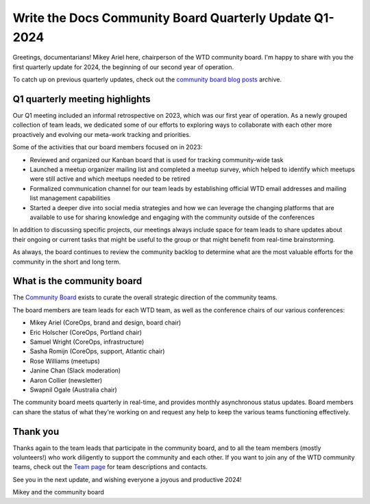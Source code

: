 .. post:: Feb 1, 2024
   :tags: community board, news, report
   :author: Mikey Ariel

Write the Docs Community Board Quarterly Update Q1-2024
=======================================================

Greetings, documentarians! Mikey Ariel here, chairperson of the WTD community board. I'm happy to share with you the first quarterly update for 2024, the beginning of our second year of operation. 

To catch up on previous quarterly updates, check out the `community board blog posts <https://www.writethedocs.org/blog/archive/tag/community-board/>`_ archive. 

Q1 quarterly meeting highlights
-------------------------------

Our Q1 meeting included an informal retrospective on 2023, which was our first year of operation. As a newly grouped collection of team leads, we dedicated some of our efforts to exploring ways to collaborate with each other more proactively and evolving our meta-work tracking and priorities.

Some of the activities that our board members focused on in 2023:

* Reviewed and organized our Kanban board that is used for tracking community-wide task
* Launched a meetup organizer mailing list and completed a meetup survey, which helped to identify which meetups were still active and which meetups needed to be retired 
* Formalized communication channel for our team leads by establishing official WTD email addresses and mailing list management capabilities
* Started a deeper dive into social media strategies and how we can leverage the changing platforms that are available to use for sharing knowledge and engaging with the community outside of the conferences

In addition to discussing specific projects, our meetings always include space for team leads to share updates about their ongoing or current tasks that might be useful to the group or that might benefit from real-time brainstorming. 

As always, the board continues to review the community backlog to determine what are the most valuable efforts for the community in the short and long term. 

What is the community board
---------------------------

The `Community Board <https://www.writethedocs.org/team/#community-board>`_ exists to curate the overall strategic direction of the community teams.

The board members are team leads for each WTD team, as well as the conference chairs of our various conferences:

* Mikey Ariel (CoreOps, brand and design, board chair)
* Eric Holscher (CoreOps, Portland chair)
* Samuel Wright (CoreOps, infrastructure)
* Sasha Romijn (CoreOps, support, Atlantic chair)
* Rose Williams (meetups)
* Janine Chan (Slack moderation)
* Aaron Collier (newsletter)
* Swapnil Ogale (Australia chair)

The community board meets quarterly in real-time, and provides monthly asynchronous status updates. Board members can share the status of what they're working on and request any help to keep the various teams functioning effectively.

Thank you 
---------

Thanks again to the team leads that participate in the community board, and to all the team members (mostly volunteers!) who work diligently to support the community and each other. If you want to join any of the WTD community teams, check out the `Team page <https://www.writethedocs.org/team/>`_ for team descriptions and contacts. 

See you in the next update, and wishing everyone a joyous and productive 2024!

Mikey and the community board

